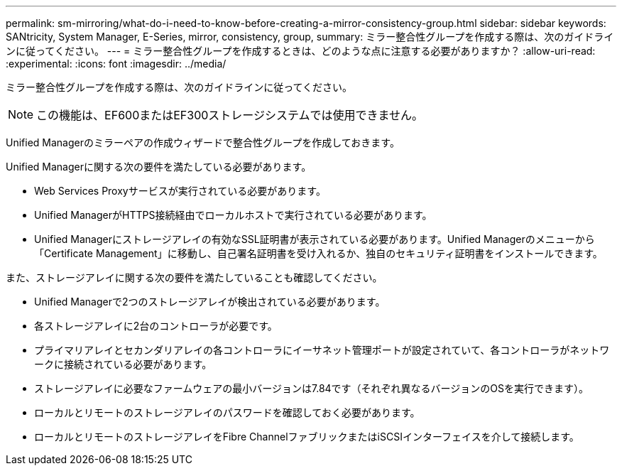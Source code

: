 ---
permalink: sm-mirroring/what-do-i-need-to-know-before-creating-a-mirror-consistency-group.html 
sidebar: sidebar 
keywords: SANtricity, System Manager, E-Series, mirror, consistency, group, 
summary: ミラー整合性グループを作成する際は、次のガイドラインに従ってください。 
---
= ミラー整合性グループを作成するときは、どのような点に注意する必要がありますか？
:allow-uri-read: 
:experimental: 
:icons: font
:imagesdir: ../media/


[role="lead"]
ミラー整合性グループを作成する際は、次のガイドラインに従ってください。

[NOTE]
====
この機能は、EF600またはEF300ストレージシステムでは使用できません。

====
Unified Managerのミラーペアの作成ウィザードで整合性グループを作成しておきます。

Unified Managerに関する次の要件を満たしている必要があります。

* Web Services Proxyサービスが実行されている必要があります。
* Unified ManagerがHTTPS接続経由でローカルホストで実行されている必要があります。
* Unified Managerにストレージアレイの有効なSSL証明書が表示されている必要があります。Unified Managerのメニューから「Certificate Management」に移動し、自己署名証明書を受け入れるか、独自のセキュリティ証明書をインストールできます。


また、ストレージアレイに関する次の要件を満たしていることも確認してください。

* Unified Managerで2つのストレージアレイが検出されている必要があります。
* 各ストレージアレイに2台のコントローラが必要です。
* プライマリアレイとセカンダリアレイの各コントローラにイーサネット管理ポートが設定されていて、各コントローラがネットワークに接続されている必要があります。
* ストレージアレイに必要なファームウェアの最小バージョンは7.84です（それぞれ異なるバージョンのOSを実行できます）。
* ローカルとリモートのストレージアレイのパスワードを確認しておく必要があります。
* ローカルとリモートのストレージアレイをFibre ChannelファブリックまたはiSCSIインターフェイスを介して接続します。

